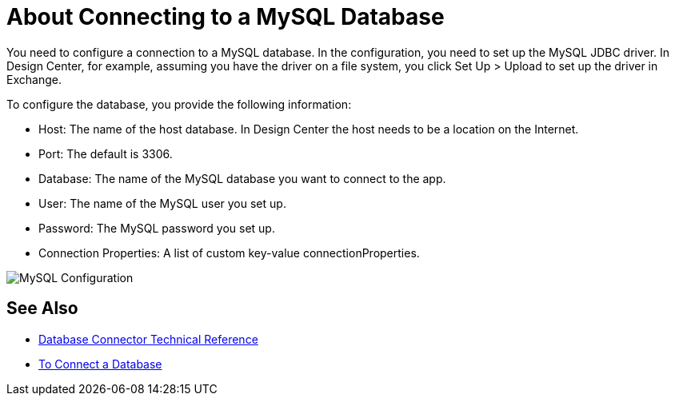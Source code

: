 = About Connecting to a MySQL Database

You need to configure a connection to a MySQL database. In the configuration, you need to set up the MySQL JDBC driver. In Design Center, for example, assuming you have the driver on a file system, you click Set Up > Upload to set up the driver in Exchange.

To configure the database, you provide the following information:

* Host: The name of the host database. In Design Center the host needs to be a location on the Internet.
* Port: The default is 3306.
* Database: The name of the MySQL database you want to connect to the app.
* User: The name of the MySQL user you set up.
* Password: The MySQL password you set up.
* Connection Properties: A list of custom key-value connectionProperties.

image:mysql-config.png[MySQL Configuration]

== See Also

* link:/connectors/database-documentation[Database Connector Technical Reference]
* link:/connectors/db-connect-database-task[To Connect a Database]


